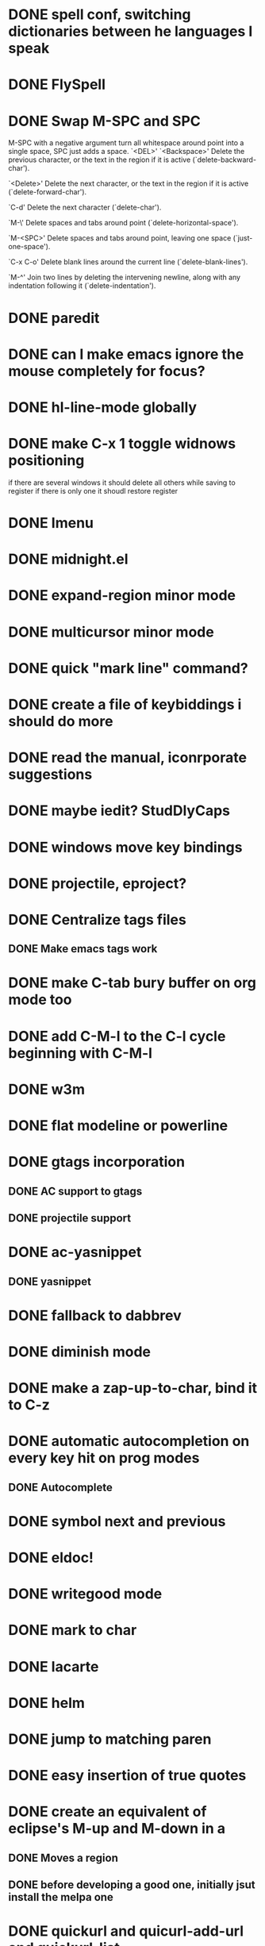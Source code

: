 * DONE spell conf, switching dictionaries between he languages I speak
* DONE FlySpell
* DONE Swap M-SPC and SPC
  M-SPC with a negative argument turn all whitespace around point into
  a single space, SPC just adds a space.
  `<DEL>'
`<Backspace>'
     Delete the previous character, or the text in the region if it is
     active (`delete-backward-char').

`<Delete>'
     Delete the next character, or the text in the region if it is
     active (`delete-forward-char').

`C-d'
     Delete the next character (`delete-char').

`M-\'
     Delete spaces and tabs around point (`delete-horizontal-space').

`M-<SPC>'
     Delete spaces and tabs around point, leaving one space
     (`just-one-space').

`C-x C-o'
     Delete blank lines around the current line (`delete-blank-lines').

`M-^'
     Join two lines by deleting the intervening newline, along with any
     indentation following it (`delete-indentation').
* DONE paredit
* DONE can I make emacs ignore the mouse completely for focus?
* DONE hl-line-mode globally
* DONE make C-x 1 toggle widnows positioning
  if there are several windows it should delete all others while
  saving to register
  if there is only one it shoudl restore register
* DONE Imenu
* DONE midnight.el
* DONE expand-region minor mode
* DONE multicursor minor mode
* DONE quick "mark line" command?
* DONE create a file of keybiddings i should do more
* DONE read the manual, iconrporate suggestions
* DONE maybe iedit? StudDlyCaps
* DONE windows move key bindings
* DONE projectile, eproject?
* DONE Centralize tags files
** DONE Make emacs tags work
* DONE make C-tab bury buffer on org mode too
* DONE add C-M-l to the C-l cycle beginning with C-M-l
* DONE w3m
* DONE flat modeline or powerline
* DONE gtags incorporation
** DONE AC support to gtags
** DONE projectile support
* DONE ac-yasnippet
** DONE yasnippet
* DONE fallback to dabbrev
* DONE diminish mode
* DONE make a zap-up-to-char, bind it to C-z
* DONE automatic autocompletion on every key hit on prog modes
** DONE Autocomplete
* DONE symbol next and previous
* DONE eldoc!
* DONE writegood mode
* DONE mark to char
* DONE lacarte
* DONE helm
* DONE jump to matching paren
* DONE easy insertion of true quotes
* DONE create an equivalent of eclipse's M-up and M-down in a
** DONE Moves a region
** DONE before developing a good one, initially jsut install the melpa one
* DONE quickurl and quicurl-add-url and quickurl-list
* DONE C-S-DEL should do the same thing as C-S-<backspace> right now (erase the current line and not move)
* DONE C-S-<backspace> should also go back one line
* DONE FlyCheck
* DONE Clojure
** DONE the emacs mode for idiomatic clojure: kibit
** DONE change colors on clojure test mode so the green and red bars are easier on the eye
** DONE streamline clojure-mode compile-comile_the_test-run_tests_jump_to_first_error collection fo keyboard shortcuts into a single keyboard shortcut
** DONE must make nrepl-jump use a different key-binding and leave M-. alone
** DONE tags not working?
* DONE bitlbee back
* DONE EasyPG
* DONE Complete ERC setup
* DONE global org keybindings
* DONE copyright update on save hook , does it respect license?
* DONE RSS client
* DONE More unicode
** DONE install sys unicode fonts
*** https://github.com/rolandwalker/unicode-fonts
*** http://ubuntuforums.org/showthread.php?t=16858
*** http://www.osx-e.com/downloads/misc/macfonts.html
** DONE usageUnicode tools
** DONE unicode-fonts
** DONE unicode whitespace
** DONE unicode-progressbar
** DONE pretty-mode-plus https://github.com/grettke/pretty-mode-plus/blob/master/pretty-mode-plus.el
*** DONE pretty mode lacks function smbol, pull-request into it?
* DONE Auototyping manual
* TODO make my conf install my packages automatically
* TODO a kind of writeroom mode (margins, subduing/hiding modeline etc)
   [2013-02-04 Mon]
   [[file:~/.emacs.d/init.el::"Insert%20a%20single%20space%20deleting%20all%20white-space%20around."][file:~/.emacs.d/init.el::"Insert a single space deleting all white-space around."]]
* TODO create an emacs function to create a defn for thingatpt
  [2013-01-31 Thu]
  [[file:~/dev/social-data-mining/test/social_data_mining/core_test.clj::(fact%20(skware%202)%20%3D>%205)][file:~/dev/social-data-mining/test/social_data_mining/core_test.clj::(fact (skware 2) => 5)]]
* TODO add nrepl-kill and nrepl-restart functions
  [2013-01-31 Thu]
* TODO midje lazytest should be compatible with lazy mode
* TODO org mode meta-up and down on subthings correctly stops instead of getting out of your parent, but just beeps an error : it should cycle inside parent
  [2013-02-03 Sun]
  [[file:~/Documents/clients/romeu/improvement/stop-being-a-wreck.org::*]]
* TODO I should contribute my changes done on emacs.d
  [2013-02-04 Mon]
  [[file:~/.emacs.d/init.el::"Captures%20but%20bypass%20dialogues."][file:~/.emacs.d/init.el::"Captures but bypass dialogues."]]
* TODO I need to iterate/recur my call to function on emacs.d instead of repeating them a lot
  [2013-02-04 Mon]
  [[file:~/.emacs.d/init.el::%3B%3B%20Your%20init%20file%20should%20contain%20only%20one%20such%20instance.][file:~/.emacs.d/init.el::;; Your init file should contain only one such instance.]]
* TODO ERT the Emacs testing framework
* TODO create a (at-dot-emacs-d PATH) function
  [2013-02-04 Mon]
  [[file:~/.emacs.d/init.el::(interactive)]]
* TODO create a macro for interactive (no reason for me to do a defun that is not)
  [2013-02-04 Mon]
  [[file:~/.emacs.d/init.el::(save-excursion]]
* TODO create a macro for save excursion (and narrowing)
  [2013-02-04 Mon]
  [[file:~/.emacs.d/init.el::(save-excursion]]
* TODO create a macro for saving registers
  [2013-02-04 Mon]
  [[file:~/.emacs.d/init.el::(save-excursion]]
* TODO Invert movement command on org, when I change hierarchy levels I want to default to a whole subtree moving and not just the parent
  [2013-02-04 Mon]
  [[file:~/Documents/clients/SODA-DGFIP/journal/2013-02-04.org::*]]
* TODO emacs chrome-as-app launcher
  [2013-02-04 Mon]
  [[file:~/Documents/clients/SODA-DGFIP/contacts/contacts.org]]
* TODO TDD as you mean it for Clojure
   [2013-02-05 Tue]
   [[file:~/Documents/clients/SODA-DGFIP/TODO.org::*Verifier%20qu'on%20peut%20les%20updater%20apr%C3%A8s%20zipper%20et%20dezipper%20en%20surchargeant][Verifier qu'on peut les updater après zipper et dezipper en surchargeant]]
** TODO Code the test
** TODO code the answer to the test inside the test
** TODO now you should have a name for the code created
** TODO extract it as a function in the same file
** TODO extract is a function on the source file for this test file
** TODO if the source file for this test file does not exist we should create it
** TODO maybe we should even cal lein on it
** TODO extract the test itself to another test file if it does not belong here
* TODO ERT + clojure?
* TODO ERT + elisp?
* TODO Ecukes?
* TODO erase some of the one char yasnippet expansions, maybe all
* TODO subdue done entries on org mode
  [2013-02-05 Tue]
  [[file:~/.emacs.d/init.el::(add-hook%20'clojure-mode-hook%20'esk-pretty-fn)][file:~/.emacs.d/init.el::(add-hook 'clojure-mode-hook 'esk-pretty-fn)]]
* TODO we need WAAAAY more pcomplete
  [2013-02-07 Thu]
* TODO hungry fucking delete
  [2013-02-07 Thu]
  [[file:~/dev/clojure-katas/fizzbuzz/README.md::GPL]]
* TODO sometimes defn is not fontlocking for some reason
  Maybe the problem will jsut go away with purty mode so lets implement that one first
  [2013-02-07 Thu]
  [[file:~/dev/clojure-katas/fizzbuzz/test/fizzbuzz/core_test.clj::(defn%20w)][file:~/dev/clojure-katas/fizzbuzz/test/fizzbuzz/core_test.clj::(defn w)]]
* TODO C-RET insert new fact inside current facts, use snippet, go back after
  [2013-02-07 Thu]
  [[file:~/dev/clojure-katas/fizzbuzz/test/fizzbuzz/core_test.clj::(fizzbuzz%2015)%20%3D>%20fizz_buzz)][file:~/dev/clojure-katas/fizzbuzz/test/fizzbuzz/core_test.clj::(fizzbuzz 15) => fizz_buzz)]]
  
* TODO windmove should bounce on limit instead of beeping an error
* TODO Discover the good stuff to add
** TODO Process the init files from the great ones
*** TODO Magnar's
*** TODO https://github.com/rejeep/emacs/blob/master/rejeep-defuns.el#L150, 013-L158
*** TODO sacha chua's literate http://dl.dropbox.com/u/3968124/sacha-emacs.html
*** TODO https://github.com/jsulak/.emacs.d/blob/master/init.el
*** TODO https://github.com/gar3thjon3s/dotfiles/blob/master/.emacs.d/init.el
*** TODO https://github.com/ronert/.emacs.d
*** TODO Prelude
*** TODO Emacs starter kit
*** TODO purcell's conf files
*** TODO process reguardtoo's conf files
*** TODO howard lewis ship?
*** TODO GitHubs's most favorited
**** TODO dotfiles projects
***** TODO https://github.com/garybernhardt/dotfiles
***** TODO https://github.com/rmm5t/dotfiles
***** TODO https://github.com/technomancy/dotfiles
***** TODO https://github.com/cofi/dotfiles
***** TODO https://github.com/briancarper/dotfiles
***** TODO https://github.com/sugyan/dotfiles
***** TODO https://github.com/dakrone/dakrone-dotfiles
***** TODO https://github.com/jbarnette/dotfiles
***** TODO https://github.com/ryanbriones/dotfiles
***** TODO https://github.com/senny/dotfiles
**** TODO emacs.d projects
***** TODO https://github.com/purcell/emacs.d
***** TODO https://github.com/cjohansen/.emacs.d
***** TODO https://github.com/clear-code/emacs.d
***** TODO https://github.com/josh/emacs.d
***** TODO https://github.com/mbriggs/.emacs.d
***** TODO https://github.com/tavisrudd/emacs.d
***** TODO https://github.com/lancepantz/.emacs.d
***** TODO https://github.com/carllerche/.emacs.d
***** TODO https://github.com/bodil/emacs.d
***** TODO https://github.com/zpinter/emacs.d
*** TODO what clojure bigwigs use emacs and publis their conf?
**** TODO Emacs Live https://github.com/overtone/emacs-live
***** you just know you want to use shadertone right?
      https://github.com/rogerallen/shadertone [[shadertone.com]]
*** TODO http://m00natic.github.com/emacs/emacs-wiki.html
** TODO am I missing a package from emacs-goodies-el? if so install by the official packaging sys
*** http://packages.debian.org/wheezy/emacs-goodies-el
** TODO see the docs of built-in modules
** TODO take a deep look on the remaining goods on package.el
* TODO Reorganize the configuration file itself
** TODO move all conf out of customization block
** TODO move all defuns to a central place
** TODO split conf in multiple files
   ERC conf goes to ~/.emacs.d/.ercrc.el and auth data to ~/.emacs.d/.erc-auth
** TODO Maybe using org Babel like sacha chua
* TODO Create my own yasnippet library replacing the awful elisp ones
* TODO git-gutter-fringe
* TODO fill electric-layout-rules, or electric layout wont work
* TODO Clojure
** TODO clojure/lisps RET inside a parentheis should inser a newline at point and push the closing paren down WHILE stacking down parens
   [2013-02-12 Tue]
   [[file:~/dev/clojure-katas/fizzbuzz/test/fizzbuzz/core_test.clj]]
** TODO clojure create defn from fact call
   [2013-02-12 Tue]
   [[file:~/dev/clojure-katas/fizzbuzz/test/fizzbuzz/core_test.clj::(fizzbuzz%200)%20%3D>%200)][file:~/dev/clojure-katas/fizzbuzz/test/fizzbuzz/core_test.clj::(fizzbuzz 0) => 0)]]
*** TODO save excursion and narrow
*** TODO check if I am at the begginning of a fact
**** if not go to it
*** TODO comand is inside third sexp, go to it
*** TODO fetch the name and the arguments
*** TODO try a nrepl-jump
**** if it works we already have a definition
***** TODO fetch the existing definition's number of arguments for each multidispatch it has
****** if it is a new number
******* TODO Insert a new multidispatch
******** TODO see: expand-ags
******** TODO go to body acceot input see: rich-input
****** if they already exist 
******* place point inside that dispatch, accept input see: rich-input
******* 
*** TODO Jump to associated file (C-c C-t command)
*** TODO Yas expand
**** function name is the first thing on the copied sexp, use it
**** expand-args: Every arg used will be renamed with a name yas expand looping on args
**** jump to function description, expand
**** jump to body, accept rich-input
*** Execute test
**** fails? jump to error
**** suceeds? jump back to fact, resume expansion
*** Use magnar's "yas expand hook to restore state" trick

*** rich-input: input is limited during expandsion
**** maybe only by the surcharge of the tab key?
***** TODO if yes rearange bindings
***** TODO if no find a way to interrupt expansions, accept input then recover expansion where left (in recursive expansions)
      We will need this anyway as error recover but if I can streamline it
      away from normal worlflow all the better

*** TODO save last point inside code for each dispatch of each definition
*** TODO this is kind of a state machine?
** TODO clojure-test-mode midje plugin
   [2013-02-12 Tue]
   [[file:~/Documents/clients/SODA-DGFIP/TODO.org::*JBossTools][JBossTools]]
*** refactor upstream to be plugin based, create a default plugin for clojure.test, push it
** TODO make a flycheck plugin for clojure
*** TODO With linters in daemon mode
*** TODO With test checkers running
* TODO Add a way to launch a browser window as app from emacs (webjump?)
  [2013-02-12 Tue]
* TODO purty-mode on emacs instead of pretty-mode-plus (easier to customize)
   [2013-02-11 Mon]
** TODO Add all transformations that pretty-mode-plus and pretty-mode have that purty-mode does not as configurations
*** TODO propose them somewhere (pull requests?)
** TODO make another conf overlay that just transforms all common lisp calls from all lisps into useful pretty unicode
** TODO faire un add de font locking pour org-mode avec des symboles pour TODO et DONE
   [2013-02-04 Mon]
   [[file:~/.emacs.d/init.el::(defun%20toggle-maximize-buffer%20()][file:~/.emacs.d/init.el::(defun toggle-maximize-buffer ()]]
*** TODO turn org mode TODO into ☐
    [2013-02-05 Tue]
    [[file:~/.emacs.d/init.el::%3B%3B%3B%20Perl][file:~/.emacs.d/init.el::;;; Perl]]
*** TODO turn org mode DONE into ☑
* TODO How do I licence things in GPL+BSD+MIT+APache like firefox does?
  [2013-02-11 Mon]
* TODO yasnippets can call any arbitrary emacs lisp function adn fetch its result: including yas-expand recursively
 [2013-02-11 Mon]
** TODO use that shit to create a whole workflow of absolute lazyness in autotyping
** I can also call the first expand inside an elisp function, which i can keybind
* TODO make a midje plugin for clojure-test-mode and ditch midje-mode itself
  [2013-02-11 Mon]
  [[file:~/dev/clojure-katas/fizzbuzz/test/fizzbuzz/core_test.clj::(fizzbuzz%200)%20%3D>%200)][file:~/dev/clojure-katas/fizzbuzz/test/fizzbuzz/core_test.clj::(fizzbuzz 0) => 0)]]
* TODO Complete dash.el
   [2013-02-11 Mon]
*** TODO Combinators
*** TODO Reginals library
*** TODO sugar.js
*** TODO underscore.js
* TODO mu4e and offlineImap connecte to my gmail
** TODO bbdb for contacts
*** TODO those bbdb contacts bridged to erc
** Even if I do not use mu4e on a day to day basis, I want a gmail fallback, might as well use that
*** TODO backup those files on whose cloud outside of gmail?
**** TODO A whole lot of email cleanup before all that
* TODO config rainbow mode faces so they subdue under zenburn while maintaining constrat between themselves
  is this possible at all? this means finding 9 faces (8 if we use the default face in the list) that are differerent enough between them while subduing with the background. Maybe a "shades of gray" aproach?
* TODO a browser inside emacs
** Elisp only
** using webkit for rendering
** using v8 for javascript
** look at pahtnom.js code
** major mode over pages
** the js console is the mode itself
*** repl?
** Everything doable with other Emacs modes should
*** can I fetch things from
**** w3I
**** w3m
**** the js repl mode thingy
**** wget.el
**** URL
**** sass mode
**** etc
*** Elnode can help?
*** headless testing first
**** dev second
***** browsing third
* Things waiting some outside event that I cannot control
** predictive mode (seems awesome, currently too alpha)
** add ampc support
*** Google play music support (currently broken, without this ampc is useless for me)
** elein (leiningen from emacs, must wait ti to migrate from swank to nrepl)
*** technomancy is working on an elisp port of leiningen!
** C-c C-n does not work on clojure mode, must fix
** eastwood seems awesome but it needs lein 2.0 and emacs compat

